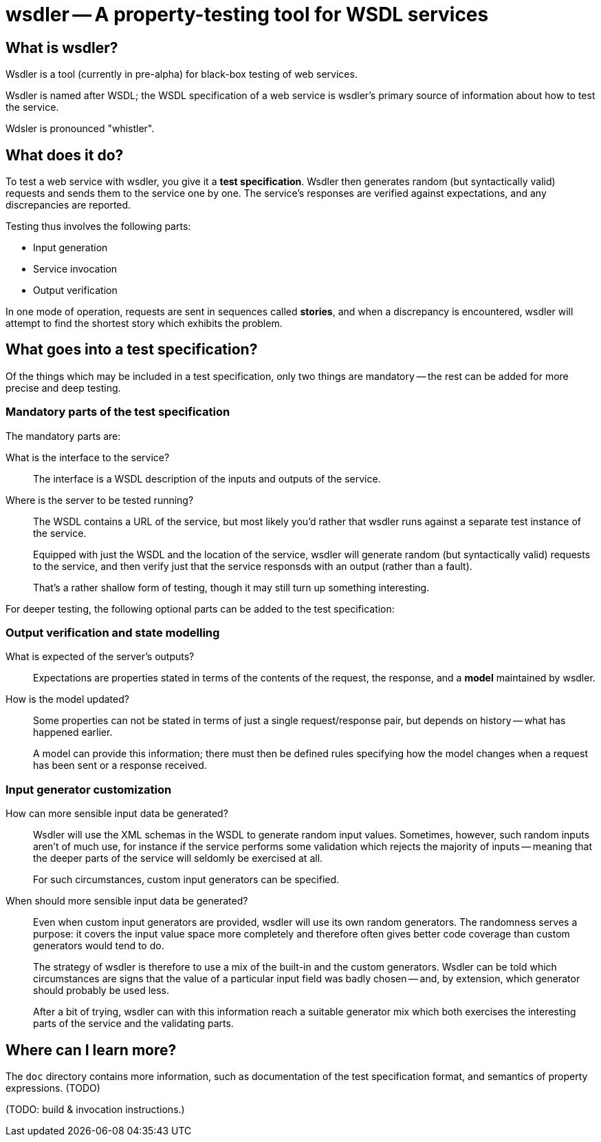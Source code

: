 wsdler -- A property-testing tool for WSDL services
===================================================

What is wsdler?
---------------

Wsdler is a tool (currently in pre-alpha)
for black-box testing of web services.

Wsdler is named after WSDL; the WSDL specification of a web service is
wsdler's primary source of information about how to test the service.

Wdsler is pronounced "whistler".

What does it do?
----------------

To test a web service with wsdler, you give it a *test specification*.
Wsdler then generates random (but syntactically valid) requests and
sends them to the service one by one. The service's responses are
verified against expectations, and any discrepancies are reported.

Testing thus involves the following parts:

 - Input generation
 - Service invocation
 - Output verification

In one mode of operation, requests are sent in sequences called
*stories*, and when a discrepancy is encountered, wsdler will attempt
to find the shortest story which exhibits the problem.

What goes into a test specification?
------------------------------------

Of the things which may be included in a test specification, only two
things are mandatory -- the rest can be added for more precise and
deep testing.

Mandatory parts of the test specification
~~~~~~~~~~~~~~~~~~~~~~~~~~~~~~~~~~~~~~~~~

The mandatory parts are:

What is the interface to the service?::
+
The interface is a WSDL description of the inputs and outputs of
the service.

Where is the server to be tested running?::
+
The WSDL contains a URL of the service, but most likely you'd rather
that wsdler runs against a separate test instance of the service.
+
Equipped with just the WSDL and the location of the service, wsdler
will generate random (but syntactically valid) requests to the
service, and then verify just that the service responsds with an
output (rather than a fault).
+
That's a rather shallow form of testing, though it may still turn up
something interesting.

For deeper testing, the following optional parts can be added to the
test specification:

Output verification and state modelling
~~~~~~~~~~~~~~~~~~~~~~~~~~~~~~~~~~~~~~~

What is expected of the server's outputs?::
+
Expectations are properties stated in terms of the contents of the
request, the response, and a *model* maintained by wsdler.

How is the model updated?::
+
Some properties can not be stated in terms of just a single
request/response pair, but depends on history -- what has happened
earlier.
+
A model can provide this information; there must then be defined
rules specifying how the model changes when a request has been
sent or a response received.

Input generator customization
~~~~~~~~~~~~~~~~~~~~~~~~~~~~~

How can more sensible input data be generated?::
+
Wsdler will use the XML schemas in the WSDL to generate random input
values.  Sometimes, however, such random inputs aren't of much use,
for instance if the service performs some validation which rejects the
majority of inputs -- meaning that the deeper parts of the service will seldomly be exercised at all.
+
For such circumstances, custom input generators can be specified.

When should more sensible input data be generated?::
+
Even when custom input generators are provided, wsdler will use its
own random generators.  The randomness serves a purpose: it covers the
input value space more completely and therefore often gives better
code coverage than custom generators would tend to do.
+
The strategy of wsdler is therefore to use a mix of the built-in and
the custom generators.  Wsdler can be told which circumstances are
signs that the value of a particular input field was badly chosen --
and, by extension, which generator should probably be used less.
+
After a bit of trying, wsdler can with this information reach a
suitable generator mix which both exercises the interesting parts of
the service and the validating parts.


Where can I learn more?
-----------------------

The `doc` directory contains more information, such as documentation
of the test specification format, and semantics of property expressions. (TODO)

(TODO: build & invocation instructions.)



